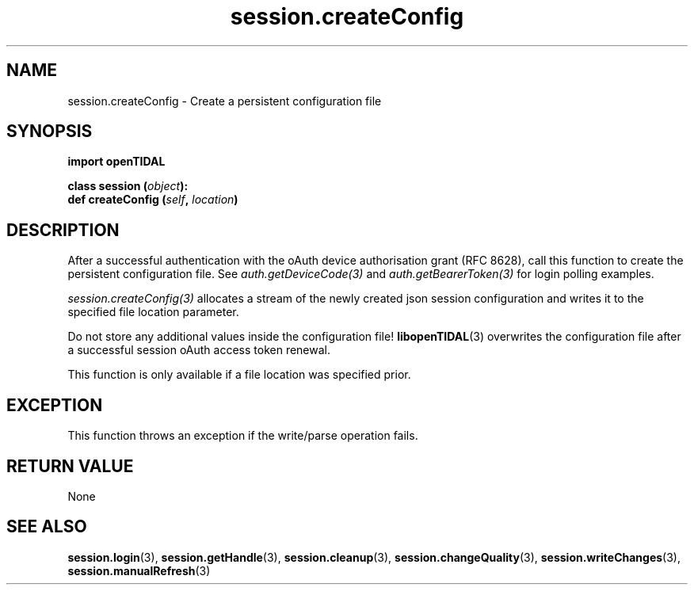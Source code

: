 .TH session.createConfig 3 "29 Jan 2021" "pyopenTIDAL 1.0.1" "pyopenTIDAL Manual"
.SH NAME
session.createConfig \- Create a persistent configuration file 
.SH SYNOPSIS
.B import openTIDAL

.nf
.BI "class session (" object "):"
.BI "    def createConfig (" self ", " location ")"
.fi
.SH DESCRIPTION
After a successful authentication with the oAuth device authorisation grant
(RFC 8628), call this function to create the persistent configuration file.
See \fIauth.getDeviceCode(3)\fP and \fIauth.getBearerToken(3)\fP
for login polling examples.

\fIsession.createConfig(3)\fP allocates a stream of the newly created json
session configuration and writes it to the specified file location
parameter.

Do not store any additional values inside the configuration file!
\fBlibopenTIDAL\fP(3) overwrites the configuration file after a successful session
oAuth access token renewal.

This function is only available if a file location was specified prior.
.SH "EXCEPTION"
This function throws an exception if the write/parse operation fails. 
.SH RETURN VALUE
None
.SH "SEE ALSO"
.BR session.login "(3), " session.getHandle "(3), " session.cleanup "(3), "
.BR session.changeQuality "(3), " session.writeChanges "(3), " session.manualRefresh "(3) "
